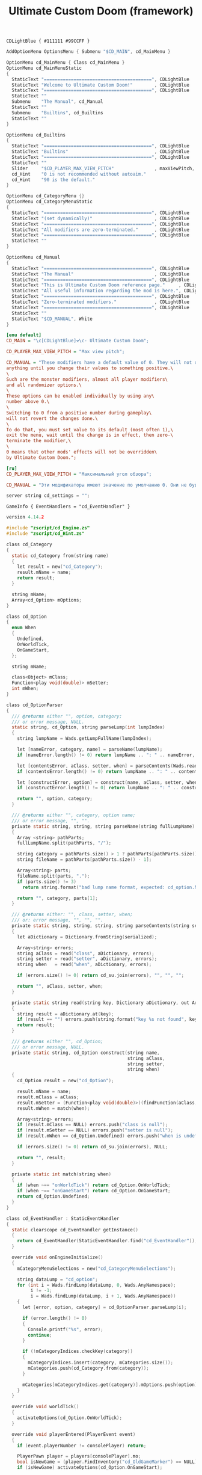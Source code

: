 # SPDX-FileCopyrightText: © 2025 Alexander Kromm <mmaulwurff@gmail.com>
# SPDX-License-Identifier: GPL-3.0-only
:properties:
:header-args: :comments no :mkdirp yes :noweb yes :results none
:end:

#+title: Ultimate Custom Doom (framework)

#+begin_src prog :tangle ../build/UltimateCustomDoomF/textcolor.txt
CDLightBlue { #111111 #99CCFF }
#+end_src

#+begin_src c :tangle ../build/UltimateCustomDoomF/menudef.txt
AddOptionMenu OptionsMenu { Submenu "$CD_MAIN", cd_MainMenu }

OptionMenu cd_MainMenu { Class cd_MainMenu }
OptionMenu cd_MainMenuStatic
{
  StaticText "========================================", CDLightBlue
  StaticText "Welcome to Ultimate Custom Doom!"        , CDLightBlue
  StaticText "========================================", CDLightBlue
  StaticText ""
  Submenu    "The Manual", cd_Manual
  StaticText ""
  Submenu    "Builtins", cd_Builtins
  StaticText ""
}

OptionMenu cd_Builtins
{
  StaticText "========================================", CDLightBlue
  StaticText "Builtins"                                , CDLightBlue
  StaticText "========================================", CDLightBlue
  StaticText ""
  Slider     "$CD_PLAYER_MAX_VIEW_PITCH"               , maxViewPitch, 0, 90, 5
  cd_Hint    "0 is not recommended without autoaim."
  cd_Hint    "90 is the default."
}

OptionMenu cd_CategoryMenu {}
OptionMenu cd_CategoryMenuStatic
{
  StaticText "========================================", CDLightBlue
  StaticText "(set dynamically)"                       , CDLightBlue
  StaticText "========================================", CDLightBlue
  StaticText "All modifiers are zero-terminated."      , CDLightBlue
  StaticText "========================================", CDLightBlue
  StaticText ""
}

OptionMenu cd_Manual
{
  StaticText "========================================", CDLightBlue
  StaticText "The Manual"                              , CDLightBlue
  StaticText "========================================", CDLightBlue
  StaticText "This is Ultimate Custom Doom reference page."     , CDLightBlue
  StaticText "All useful information regarding the mod is here.", CDLightBlue
  StaticText "========================================", CDLightBlue
  StaticText "Zero-terminated modifiers."              , CDLightBlue
  StaticText "========================================", CDLightBlue
  StaticText ""
  StaticText "$CD_MANUAL", White
}
#+end_src

#+begin_src ini :tangle ../build/UltimateCustomDoomF/language.txt
[enu default]
CD_MAIN = "\c[CDLightBlue]⚒\c- Ultimate Custom Doom";

CD_PLAYER_MAX_VIEW_PITCH = "Max view pitch";

CD_MANUAL = "These modifiers have a default value of 0. They will not do\
anything until you change their values to something positive.\
\
Such are the monster modifiers, almost all player modifiers\
and all randomizer options.\
\
These options can be enabled individually by using any\
number above 0.\
\
Switching to 0 from a positive number during gameplay\
will not revert the changes done.\
\
To do that, you must set value to its default (most often 1),\
exit the menu, wait until the change is in effect, then zero-\
terminate the modifier,\
\
0 means that other mods' effects will not be overridden\
by Ultimate Custom Doom.";

[ru]
CD_PLAYER_MAX_VIEW_PITCH = "Максимальный угол обзора";

CD_MANUAL = "Эти модификаторы имеют значение по умолчанию 0. Они не будут делать\nничего, пока вы не измените значения на что-то положительное.\n\nТак ведут себя модификаторы монстров, почти все модификаторы игрока\nи все модификаторы рандомайзера.\n\nЭти настройки могут быть включены индивидуально с помощью любого\nчисла выше 0.\n\nПереключение на 0 с положительного числа во время игры\nне вернёт сделанные изменения.\n\nДля этого вы должны установить значение по умолчанию (чаще всего 1),\nвыйти из меню, подождать, пока изменения не вступят в силу, затем очистить\nнулевой модификатор установкой 0.\n\n0 означает, что эффекты других модов не будут переопределены\nUltimate Custom Doom.";
#+end_src

#+begin_src c :tangle ../build/UltimateCustomDoomF/cvarinfo.txt
server string cd_settings = "";
#+end_src

#+begin_src prog :tangle ../build/UltimateCustomDoomF/mapinfo.txt
GameInfo { EventHandlers = "cd_EventHandler" }
#+end_src

#+begin_src c :tangle ../build/UltimateCustomDoomF/zscript.txt
version 4.14.2

#include "zscript/cd_Engine.zs"
#include "zscript/cd_Hint.zs"

class cd_Category
{
  static cd_Category from(string name)
  {
    let result = new("cd_Category");
    result.mName = name;
    return result;
  }

  string mName;
  Array<cd_Option> mOptions;
}

class cd_Option
{
  enum When
  {
    Undefined,
    OnWorldTick,
    OnGameStart,
  };

  string mName;

  class<Object> mClass;
  Function<play void(double)> mSetter;
  int mWhen;
}

class cd_OptionParser
{
  /// @returns either "", option, category;
  /// or error message, NULL.
  static string, cd_Option, string parseLump(int lumpIndex)
  {
    string lumpName = Wads.getLumpFullName(lumpIndex);

    let [nameError, category, name] = parseName(lumpName);
    if (nameError.length() != 0) return lumpName .. ": " .. nameError, NULL, "";

    let [contentsError, aClass, setter, when] = parseContents(Wads.readLump(lumpIndex));
    if (contentsError.length() != 0) return lumpName .. ": " .. contentsError, NULL, "";

    let [constructError, option] = construct(name, aClass, setter, when);
    if (constructError.length() != 0) return lumpName .. ": " .. constructError, NULL, "";

    return "", option, category;
  }

  /// @returns either "", category, option name;
  /// or error message, "", "".
  private static string, string, string parseName(string fullLumpName)
  {
    Array <string> pathParts;
    fullLumpName.split(pathParts, "/");

    string category = pathParts.size() > 1 ? pathParts[pathParts.size() - 2] : "general";
    string fileName = pathParts[pathParts.size() - 1];

    Array<string> parts;
    fileName.split(parts, ".");
    if (parts.size() != 3)
      return string.format("bad lump name format, expected: cd_option.Name.json"), "", "";

    return "", category, parts[1];
  }

  /// @returns either: "", class, setter, when;
  /// or: error message, "", "", "".
  private static string, string, string, string parseContents(string serialized)
  {
    let aDictionary = Dictionary.fromString(serialized);

    Array<string> errors;
    string aClass = read("class", aDictionary, errors);
    string setter = read("setter", aDictionary, errors);
    string when   = read("when", aDictionary, errors);

    if (errors.size() != 0) return cd_su.join(errors), "", "", "";

    return "", aClass, setter, when;
  }

  private static string read(string key, Dictionary aDictionary, out Array<string> errors)
  {
    string result = aDictionary.at(key);
    if (result == "") errors.push(string.format("key %s not found", key));
    return result;
  }

  /// @returns either "", cd_Option;
  /// or error message, NULL.
  private static string, cd_Option construct(string name,
                                             string aClass,
                                             string setter,
                                             string when)
  {
    cd_Option result = new("cd_Option");

    result.mName = name;
    result.mClass = aClass;
    result.mSetter = (Function<play void(double)>)(findFunction(aClass, setter));
    result.mWhen = match(when);

    Array<string> errors;
    if (result.mClass == NULL) errors.push("class is null");
    if (result.mSetter == NULL) errors.push("setter is null");
    if (result.mWhen == cd_Option.Undefined) errors.push("when is undefined");

    if (errors.size() != 0) return cd_su.join(errors), NULL;

    return "", result;
  }

  private static int match(string when)
  {
    if (when ~== "onWorldTick") return cd_Option.OnWorldTick;
    if (when ~== "onGameStart") return cd_Option.OnGameStart;
    return cd_Option.Undefined;
  }
}

class cd_EventHandler : StaticEventHandler
{
  static clearscope cd_EventHandler getInstance()
  {
    return cd_EventHandler(StaticEventHandler.find("cd_EventHandler"));
  }

  override void onEngineInitialize()
  {
    mCategoryMenuSelections = new("cd_CategoryMenuSelections");

    string dataLump = "cd_option";
    for (int i = Wads.findLump(dataLump, 0, Wads.AnyNamespace);
         i != -1;
         i = Wads.findLump(dataLump, i + 1, Wads.AnyNamespace))
    {
      let [error, option, category] = cd_OptionParser.parseLump(i);

      if (error.length() != 0)
      {
        Console.printf("%s", error);
        continue;
      }

      if (!mCategoryIndices.checkKey(category))
      {
        mCategoryIndices.insert(category, mCategories.size());
        mCategories.push(cd_Category.from(category));
      }

      mCategories[mCategoryIndices.get(category)].mOptions.push(option);
    }
  }

  override void worldTick()
  {
    activateOptions(cd_Option.OnWorldTick);
  }

  override void playerEntered(PlayerEvent event)
  {
    if (event.playerNumber != consolePlayer) return;

    PlayerPawn player = players[consolePlayer].mo;
    bool isNewGame = (player.FindInventory("cd_OldGameMarker") == NULL);
    if (isNewGame) activateOptions(cd_Option.OnGameStart);

    player.giveInventoryType("cd_OldGameMarker");
  }

  double getSetting(string tag) const
  {
    return Dictionary.fromString(cd_settings).at(tag).toDouble();
  }

  clearscope void setSetting(string tag, double value)
  {
    let settings = Dictionary.fromString(cd_settings);
    settings.insert(tag, string.format("%f", value));
    CVar.GetCvar("cd_settings", players[consolePlayer]).setString(settings.toString());
  }

  int getCategoriesCount() const { return mCategories.size(); }
  cd_Category getCategory(int i) const { return mCategories[i]; }

  int getOptionsCount(string category) const { return find(category).mOptions.size(); }
  cd_Option getOption(string category, int i) const { return find(category).mOptions[i]; }

  private cd_Category find(string category)
  {
    return mCategories[mCategoryIndices.get(category)];
  }

  private void activateOptions(int when)
  {
    int categoriesCount = getCategoriesCount();
    for (int i = 0; i < categoriesCount; ++i)
    {
      let category = getCategory(i);
      int optionsCount = category.mOptions.size();
      for (int j = 0; j < optionsCount; ++j)
      {
        cd_Option option = category.mOptions[j];
        if (option.mWhen != when) continue;

        string tag = category.mName .. ":" .. option.mName;
        double setting = getSetting(tag);
        if (setting == 0) setting = 1;
        option.mSetter.call(setting);
      }
    }
  }

  cd_CategoryMenuSelections mCategoryMenuSelections;

  private Array<cd_Category> mCategories;
  private Map<string, int> mCategoryIndices;
}

class cd_OldGameMarker : Inventory
{
  Default
  {
    Inventory.MaxAmount 1;
    +Inventory.Untossable;
  }
}

class cd_OptionItem : OptionMenuItemTextField
{
  override bool, string getString(int i)
  {
    if (i != 0) return false, "";

    return true, string.format("%.1f", cd_EventHandler.getInstance().getSetting(mTag));
  }

  override bool setString(int i, String s)
  {
    double corrected = max(0, s.toDouble());

    cd_EventHandler.getInstance().setSetting(mTag, corrected);
    return Super.setString(i, string.format("%f", corrected));
  }

  string mTag;
}

class cd_CategorySubmenu : OptionMenuItemSubmenu
{
  override bool activate()
  {
    Super.activate();

    let categoryMenu = OptionMenu(Menu.getCurrentMenu());
    let eventHandler = cd_EventHandler.getInstance();
    let categoryMenuSelections = eventHandler.mCategoryMenuSelections;

    if (categoryMenuSelections.mOldCategory != "")
    {
      categoryMenuSelections.mLastSelected.insert(categoryMenuSelections.mOldCategory,
                                                  categoryMenu.mDesc.mSelectedItem);
    }

    categoryMenuSelections.mOldCategory = mCategory;

    categoryMenu.mDesc.mItems =
      OptionMenuDescriptor(MenuDescriptor.getDescriptor("cd_CategoryMenuStatic")).mItems;
    let titleText = OptionMenuItemStaticText(categoryMenu.mDesc.mItems[1]);
    titleText.initDirect(cd_MainMenu.localizeCategoryName(mCategory), titleText.mColor);

    int optionsCount = eventHandler.getOptionsCount(mCategory);
    for (int i = 0; i < optionsCount; ++i)
    {
      cd_Option option = eventHandler.getOption(mCategory, i);
      let item = new("cd_OptionItem");
      item.init(cd_MainMenu.localizeOptionName(option.mName), "");
      item.mTag = mCategory .. ":" .. option.mName;
      categoryMenu.mDesc.mItems.push(item);
    }

    if (categoryMenuSelections.mLastSelected.checkKey(mCategory))
    {
      categoryMenu.mDesc.mSelectedItem =
        categoryMenuSelections.mLastSelected.get(mCategory);
    }
    else
      categoryMenu.mDesc.mSelectedItem = categoryMenu.firstSelectable();

    return true;
  }

  string mCategory;
}

class cd_CategoryMenuSelections
{
  string mOldCategory;
  Map<string, int> mLastSelected;
}

class cd_MainMenu : OptionMenu
{
  override void init(Menu parent, OptionMenuDescriptor descriptor)
  {
    descriptor.mItems =
      OptionMenuDescriptor(MenuDescriptor.getDescriptor("cd_MainMenuStatic")).mItems;

    let eventHandler = cd_EventHandler.getInstance();
    int categoriesCount = eventHandler.getCategoriesCount();
    for (int i = 0; i < categoriesCount; ++i)
    {
      string categoryName = eventHandler.getCategory(i).mName;

      let submenu = new("cd_CategorySubmenu");
      submenu.init(localizeCategoryName(categoryName), "cd_CategoryMenu");
      submenu.mCategory = categoryName;

      descriptor.mItems.push(submenu);
    }

    Super.init(parent, descriptor);
  }

  static string localizeCategoryName(string name)
  {
    return localizeName("CD_CATEGORY_", name);
  }

  static string localizeOptionName(string name)
  {
    return localizeName("CD_OPTION_", name);
  }

  static string localizeName(string prefix, string categoryName)
  {
    string localizationTag = prefix .. categoryName;
    string result = StringTable.localize(localizationTag, false);
    if (result == localizationTag) result = categoryName;

    return result;
  }
}

<<module("StringUtils")>>
#+end_src

#+begin_src c :tangle ../build/UltimateCustomDoomF/zscript/cd_Hint.zs
/// This class provides the Hint Option Menu item.
/// Hint is a static text that is visible only if the items above are selected.
/// The number of items above is configurable, and by default is 1.
class OptionMenuItemCd_Hint : OptionMenuItemStaticText
{
  /// nAbove means for how many selectable items above this hint should appear.
  OptionMenuItemCd_Hint Init(String label, int nAbove = 1)
  {
    Super.InitDirect(label, Font.CR_WHITE);
    if (nAbove < 1) { nAbove = 1; }
    _nAbove = nAbove;
    return self;
  }

  override int Draw(OptionMenuDescriptor desc, int y, int indent, bool selected)
  {
    return isAboveSelected(desc)
      ? Super.Draw(desc, y, indent, selected)
      : -1;
  }

  private bool isAboveSelected(OptionMenuDescriptor desc)
  {
    int selfIndex = desc.mItems.find(self);
    int aboveEnd  = selfIndex - 1;

    while (aboveEnd >= 0 && !desc.mItems[aboveEnd].Selectable()) { --aboveEnd; }

    int aboveBegin      = aboveEnd;
    int foundSelectable = 0;
    for (; aboveBegin >= 0 && foundSelectable < _nAbove; --aboveBegin)
    {
      if (desc.mItems[aboveBegin].Selectable())
      {
        ++foundSelectable;
      }
    }
    ++aboveBegin;

    int  selected        = desc.mSelectedItem;
    bool isAboveSelected = (aboveBegin <= selected && selected <= aboveEnd);

    return isAboveSelected;
  }

  private int _nAbove;
}
#+end_src

* Modules

[[file:../modules/StringUtils.org][StringUtils]]
#+name: module
#+begin_src emacs-lisp :var module-name = "" :exports none
(org-babel-tangle-file (concat "../modules/" module-name ".org"))

(string-replace "NAMESPACE_" "cd_"
                (with-temp-buffer
                  (insert-file-contents (format "../build/%1$s/%1$s.zs" module-name))
                  (buffer-string)))
#+end_src

* Options

#+begin_src js :tangle ../build/UltimateCustomDoomF/zscript/cd_Engine.zs
class cd_Engine play
{
  private static PlayerPawn getPawn()
  {
    if (players[consolePlayer].mo == NULL) throwAbortException("player pawn is null");
    return players[consolePlayer].mo;
  }

  private static readonly<PlayerPawn> getDefaultPawn()
  {
    return getDefaultByType(getPawn().getClass());
  }
}
#+end_src

** Basic gameplay

*** Weapon damage

#+begin_src js :tangle ../build/UltimateCustomDoomF/options/01/BasicGameplay/cd_option01.WeaponDamage.json
{
  "class": "cd_Engine",
  "setter": "setPawnWeaponDamage",
  "when": "onWorldTick"
}
#+end_src

#+begin_src ini :tangle ../build/UltimateCustomDoomF/language.txt
[enu default]
CD_OPTION_WeaponDamage = "Weapon damage multiplier";
#+end_src

#+begin_src js :tangle ../build/UltimateCustomDoomF/zscript/cd_Engine.zs
extend class cd_Engine
{
  static void setPawnWeaponDamage(double value)
  {
    getPawn().damageMultiply = getDefaultPawn().damageMultiply * value;
  }
}
#+end_src

*** Taken damage

#+begin_src js :tangle ../build/UltimateCustomDoomF/options/01/BasicGameplay/cd_option02.TakenDamage.json
{
  "class": "cd_Engine",
  "setter": "setPawnTakenDamage",
  "when": "onWorldTick"
}
#+end_src

#+begin_src ini :tangle ../build/UltimateCustomDoomF/language.txt
[enu default]
CD_OPTION_TakenDamage = "Damage taken multiplier";
#+end_src

#+begin_src js :tangle ../build/UltimateCustomDoomF/zscript/cd_Engine.zs
extend class cd_Engine
{
  static void setPawnTakenDamage(double value)
  {
    getPawn().damageFactor = getDefaultPawn().damageFactor * value;
  }
}
#+end_src

** Advanced gameplay

*** Starting health

#+begin_src js :tangle ../build/UltimateCustomDoomF/options/02/AdvancedGameplay/cd_option01.StartHealth.json
{
  "class": "cd_Engine",
  "setter": "setHealth",
  "when": "onGameStart"
}
#+end_src

#+begin_src ini :tangle ../build/UltimateCustomDoomF/language.txt
[enu default]
CD_OPTION_StartHealth = "Start health";
#+end_src

#+begin_src js :tangle ../build/UltimateCustomDoomF/zscript/cd_Engine.zs
extend class cd_Engine
{
  static void setHealth(double value)
  {
    getPawn().a_setHealth(int(round(getDefaultPawn().health * value)));
  }
}
#+end_src

** Categories

#+begin_src ini :tangle ../build/UltimateCustomDoomF/language.txt
[enu default]
CD_CATEGORY_BasicGameplay = "Basic gameplay";
CD_CATEGORY_AdvancedGameplay = "Advanced gameplay";
#+end_src

* Run

#+begin_src elisp :lexical t
(load-file "../build/TestRunner/dt-scripts.el")
(org-babel-tangle)
(dt-run-tests "../build/UltimateCustomDoomF" "wait 2;")
#+end_src
